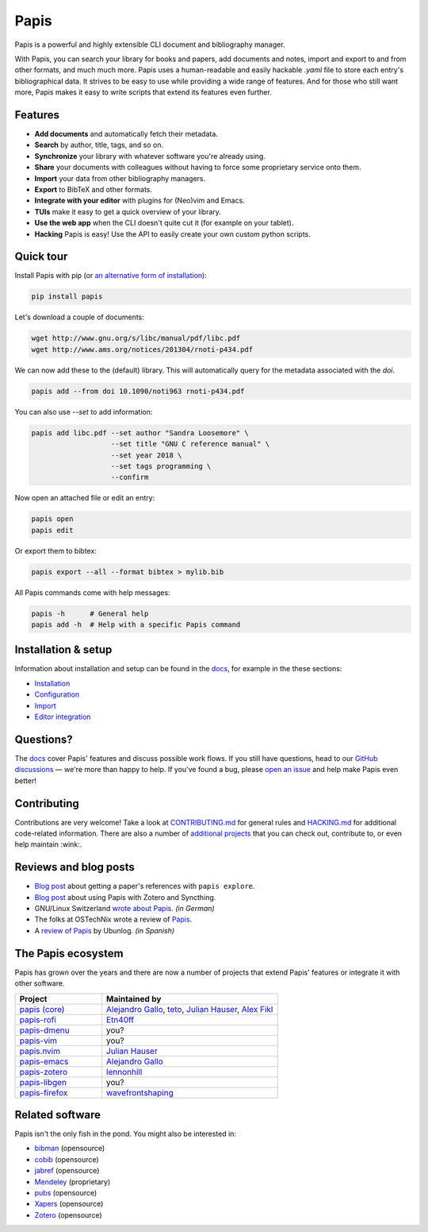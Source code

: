 Papis
=====

|ghbadge| |Coveralls| |RTD| |Code_Quality| |Pypi| |zenodo_badge|

Papis is a powerful and highly extensible CLI document and bibliography manager.

|first_glance|

With Papis, you can search your library for books and papers, add documents and notes, import and export to and from other formats, and much much more. Papis uses a human-readable and easily hackable `.yaml` file to store each entry's bibliographical data. It strives to be easy to use while providing a wide range of features. And for those who still want more, Papis makes it easy to write scripts that extend its features even further.

Features
--------

- **Add documents** and automatically fetch their metadata.
- **Search** by author, title, tags, and so on.
- **Synchronize** your library with whatever software you're already using.
- **Share** your documents with colleagues without having to force some proprietary service onto them.
- **Import** your data from other bibliography managers.
- **Export** to BibTeX and other formats.
- **Integrate with your editor** with plugins for (Neo)vim and Emacs.
- **TUIs** make it easy to get a quick overview of your library.
- **Use the web app** when the CLI doesn't quite cut it (for example on your tablet).
- **Hacking** Papis is easy! Use the API to easily create your own custom python scripts.

Quick tour
----------

Install Papis with pip (or `an alternative form of installation <https://papis.readthedocs.io/en/latest/install.html>`__):

.. code:: bash

    pip install papis

Let's download a couple of documents:

.. code:: bash

    wget http://www.gnu.org/s/libc/manual/pdf/libc.pdf
    wget http://www.ams.org/notices/201304/rnoti-p434.pdf

We can now add these to the (default) library. This will automatically query for the metadata associated with the `doi`.

.. code:: bash

    papis add --from doi 10.1090/noti963 rnoti-p434.pdf

|add|

You can also use `--set` to add information:

.. code:: bash

    papis add libc.pdf --set author "Sandra Loosemore" \
                       --set title "GNU C reference manual" \
                       --set year 2018 \
                       --set tags programming \
                       --confirm

Now open an attached file or edit an entry:

.. code:: bash

    papis open
    papis edit


|edit|

Or export them to bibtex:

.. code:: bash

    papis export --all --format bibtex > mylib.bib

|bibtex_export|

All Papis commands come with help messages:

.. code:: bash

    papis -h      # General help
    papis add -h  # Help with a specific Papis command

Installation & setup
--------------------

Information about installation and setup can be found in the `docs <https://papis.readthedocs.io/en/latest/>`__, for example in the these sections:

- `Installation <https://papis.readthedocs.io/en/latest/install.html>`__
- `Configuration <https://papis.readthedocs.io/en/latest/configuration.html>`__
- `Import <https://papis.readthedocs.io/en/latest/importing.html>`__
- `Editor integration <https://papis.readthedocs.io/en/latest/editors.html>`__

Questions?
----------

The `docs <https://papis.readthedocs.io/en/latest/>`__ cover Papis' features and discuss possible work flows. If you still have questions, head to our `GitHub discussions <https://github.com/papis/papis/discussions>`__ — we're more than happy to help. If you've found a bug, please `open an issue <https://github.com/papis/papis/issues>`__ and help make Papis even better!

Contributing
------------

Contributions are very welcome! Take a look at `CONTRIBUTING.md <https://github.com/papis/papis/blob/master/CONTRIBUTING.md>`__ for general rules and `HACKING.md <https://github.com/papis/papis/blob/master/HACKING.md>`__ for additional code-related information. There are also a number of `additional projects <The Papis ecosystem>`__ that you can check out, contribute to, or even help maintain :wink:.

Reviews and blog posts
----------------------

- `Blog post <https://alejandrogallo.github.io/blog/posts/getting-paper-references-with-papis/>`__ about getting a paper's references with ``papis explore``.
- `Blog post <http://nicolasshu.com/zotero_and_papis.html>`__ about using Papis with Zotero and Syncthing.
- GNU/Linux Switzerland `wrote about Papis <https://gnulinux.ch/papis-dokumentenverwaltung-fuer-die-kommandozeile>`__. *(in German)*
- The folks at OSTechNix wrote a review of `Papis 
  <https://www.ostechnix.com/papis-command-line-based-document-bibliography-manager/>`__.
- A `review of Papis <https://ubunlog.com/papis-administrador-documentos/>`__ by Ubunlog. *(in Spanish)*
  

The Papis ecosystem
-------------------

Papis has grown over the years and there are now a number of projects that extend Papis' features or integrate it with other software.

.. list-table::
   :widths: 33 67
   :header-rows: 1

   * - Project
     - Maintained by

   * - `papis (core) <https://github.com/papis/papis-rofi/>`__
     - `Alejandro Gallo <https://alejandrogallo.github.io/>`__, `teto <https://github.com/teto>`__, `Julian Hauser <https://github.com/jghauser>`__, `Alex Fikl <https://github.com/alexfikl>`__

   * - `papis-rofi <https://github.com/papis/papis-rofi/>`__
     - `Etn40ff <https://github.com/Etn40ff>`__
   
   * - `papis-dmenu <https://github.com/papis/papis-dmenu>`__
     - you?

   * - `papis-vim <https://github.com/papis/papis-vim>`__
     - you?

   * - `papis.nvim <https://github.com/jghauser/papis.nvim>`__
     - `Julian Hauser <https://github.com/jghauser>`__

   * - `papis-emacs <https://github.com/papis/papis.el>`__
     - `Alejandro Gallo <https://alejandrogallo.github.io/>`__

   * - `papis-zotero <https://github.com/papis/papis-zotero>`__
     - `lennonhill <https://github.com/lennonhill>`__

   * - `papis-libgen <https://github.com/papis/papis-zotero>`__
     - you?

   * - `papis-firefox <https://github.com/papis/papis-firefox>`__
     - `wavefrontshaping <https://github.com/wavefrontshaping>`__


Related software
----------------

Papis isn't the only fish in the pond. You might also be interested in:

- `bibman <https://codeberg.org/KMIJPH/bibman>`__ (opensource)
- `cobib <https://github.com/mrossinek/cobib>`__ (opensource)
- `jabref <https://www.jabref.org/>`__ (opensource)
- `Mendeley <https://www.mendeley.com/>`__ (proprietary)
- `pubs <https://github.com/pubs/pubs/>`__ (opensource)
- `Xapers <https://finestructure.net/xapers/>`__ (opensource)
- `Zotero <https://www.zotero.org/>`__ (opensource)



.. |Build_Status| image:: https://travis-ci.org/papis/papis.svg?branch=master
   :target: https://travis-ci.org/papis/papis
.. |ghbadge| image:: https://github.com/papis/papis/workflows/CI/badge.svg
.. |Coveralls| image:: https://coveralls.io/repos/github/papis/papis/badge.svg?branch=master
   :target: https://coveralls.io/github/papis/papis?branch=master
.. |RTD| image:: https://readthedocs.org/projects/papis/badge/?version=latest
   :target: http://papis.readthedocs.io/en/latest/?badge=latest
.. |Code_Quality| image:: https://img.shields.io/lgtm/grade/python/g/papis/papis.svg?logo=lgtm&logoWidth=18
   :target: https://lgtm.com/projects/g/papis/papis/context:python
.. |Pypi| image:: https://badge.fury.io/py/papis.svg
   :target: https://pypi.org/project/papis/
.. |zenodo_badge| image:: https://zenodo.org/badge/82691622.svg
   :target: https://zenodo.org/badge/latestdoi/82691622

.. |first_glance| image:: https://mis.julianhauser.com/s/QRL4HdoLeX6ifwF/download/first_glance.gif
.. |edit| image:: https://mis.julianhauser.com/s/dfEkDnbrYcPmDA3/download/edit.gif
.. |bibtex_export| image:: https://mis.julianhauser.com/s/2SGPeLgYa6x7SAf/download/bibtex_export.gif
.. |add| image:: https://mis.julianhauser.com/s/YWgnfx3J2PZ7nd5/download/add.gif
